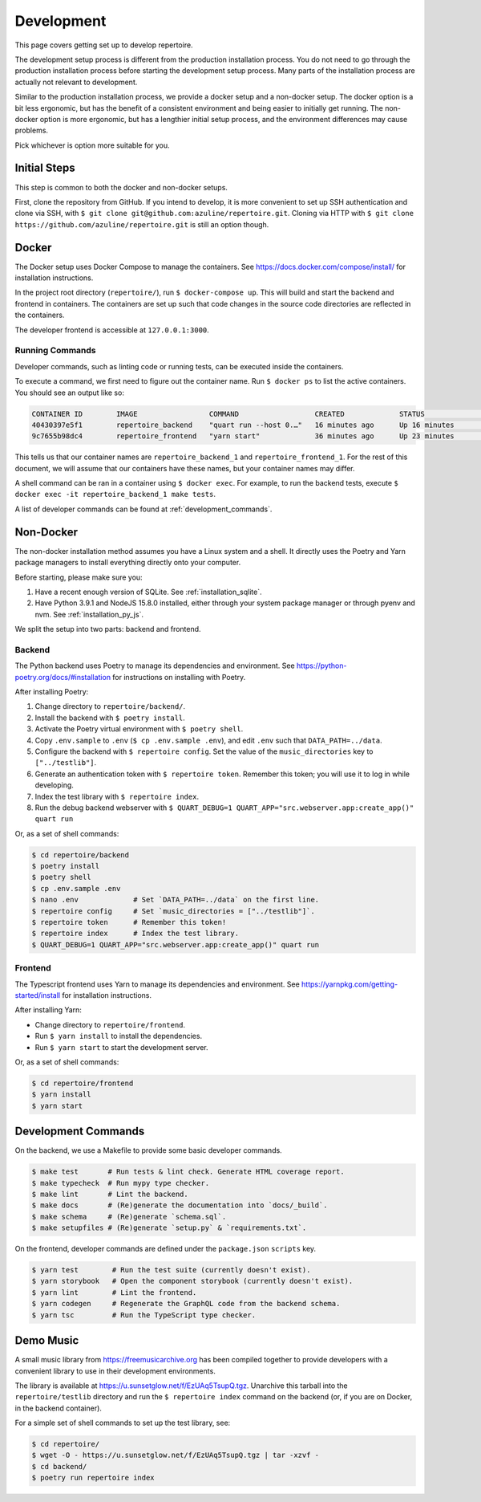 .. _development:

Development
===========

This page covers getting set up to develop repertoire.

The development setup process is different from the production installation
process. You do not need to go through the production installation process
before starting the development setup process. Many parts of the installation
process are actually not relevant to development.

Similar to the production installation process, we provide a docker setup and a
non-docker setup. The docker option is a bit less ergonomic, but has the
benefit of a consistent environment and being easier to initially get running.
The non-docker option is more ergonomic, but has a lengthier initial setup
process, and the environment differences may cause problems.

Pick whichever is option more suitable for you.

Initial Steps
-------------

This step is common to both the docker and non-docker setups.

First, clone the repository from GitHub. If you intend to develop, it is more
convenient to set up SSH authentication and clone via SSH, with ``$ git clone
git@github.com:azuline/repertoire.git``. Cloning via HTTP with ``$ git clone
https://github.com/azuline/repertoire.git`` is still an option though.

Docker
------

The Docker setup uses Docker Compose to manage the containers. See
https://docs.docker.com/compose/install/ for installation instructions.

In the project root directory (``repertoire/``), run ``$ docker-compose up``.
This will build and start the backend and frontend in containers. The
containers are set up such that code changes in the source code directories are
reflected in the containers.

The developer frontend is accessible at ``127.0.0.1:3000``.

Running Commands
^^^^^^^^^^^^^^^^

Developer commands, such as linting code or running tests, can be executed
inside the containers.

To execute a command, we first need to figure out the container name. Run ``$
docker ps`` to list the active containers. You should see an output like so:

.. code-block::

   CONTAINER ID        IMAGE                 COMMAND                  CREATED             STATUS              PORTS                      NAMES
   40430397e5f1        repertoire_backend    "quart run --host 0.…"   16 minutes ago      Up 16 minutes       127.0.0.1:5000->5000/tcp   repertoire_backend_1
   9c7655b98dc4        repertoire_frontend   "yarn start"             36 minutes ago      Up 23 minutes       127.0.0.1:3000->3000/tcp   repertoire_frontend_1

This tells us that our container names are ``repertoire_backend_1`` and
``repertoire_frontend_1``. For the rest of this document, we will assume that
our containers have these names, but your container names may differ.

A shell command can be ran in a container using ``$ docker exec``. For example,
to run the backend tests, execute ``$ docker exec -it repertoire_backend_1 make
tests``.

A list of developer commands can be found at :ref:`development_commands`.

Non-Docker
----------

The non-docker installation method assumes you have a Linux system and a shell.
It directly uses the Poetry and Yarn package managers to install everything
directly onto your computer.

Before starting, please make sure you:

#. Have a recent enough version of SQLite. See :ref:`installation_sqlite`.
#. Have Python 3.9.1 and NodeJS 15.8.0 installed, either through your system
   package manager or through pyenv and nvm. See :ref:`installation_py_js`.

We split the setup into two parts: backend and frontend. 

Backend
^^^^^^^

The Python backend uses Poetry to manage its dependencies and environment.
See https://python-poetry.org/docs/#installation for instructions on installing
with Poetry.

After installing Poetry:

#. Change directory to ``repertoire/backend/``.
#. Install the backend with ``$ poetry install``.
#. Activate the Poetry virtual environment with ``$ poetry shell``.
#. Copy ``.env.sample`` to ``.env`` (``$ cp .env.sample .env``), and edit
   ``.env`` such that ``DATA_PATH=../data``.
#. Configure the backend with ``$ repertoire config``. Set the value of the
   ``music_directories`` key to ``["../testlib"]``.
#. Generate an authentication token with ``$ repertoire token``. Remember this
   token; you will use it to log in while developing.
#. Index the test library with ``$ repertoire index``.
#. Run the debug backend webserver with
   ``$ QUART_DEBUG=1 QUART_APP="src.webserver.app:create_app()" quart run``

Or, as a set of shell commands:

.. code-block:: sh

   $ cd repertoire/backend
   $ poetry install
   $ poetry shell
   $ cp .env.sample .env
   $ nano .env             # Set `DATA_PATH=../data` on the first line.
   $ repertoire config     # Set `music_directories = ["../testlib"]`.
   $ repertoire token      # Remember this token!
   $ repertoire index      # Index the test library.
   $ QUART_DEBUG=1 QUART_APP="src.webserver.app:create_app()" quart run

Frontend
^^^^^^^^

The Typescript frontend uses Yarn to manage its dependencies and
environment. See https://yarnpkg.com/getting-started/install for installation
instructions.

After installing Yarn:

- Change directory to ``repertoire/frontend``.
- Run ``$ yarn install`` to install the dependencies.
- Run ``$ yarn start`` to start the development server.

Or, as a set of shell commands:

.. code-block:: sh

   $ cd repertoire/frontend
   $ yarn install
   $ yarn start


.. _development_commands:

Development Commands
--------------------

On the backend, we use a Makefile to provide some basic developer commands.

.. code-block:: sh

   $ make test       # Run tests & lint check. Generate HTML coverage report.
   $ make typecheck  # Run mypy type checker.
   $ make lint       # Lint the backend.
   $ make docs       # (Re)generate the documentation into `docs/_build`.
   $ make schema     # (Re)generate `schema.sql`.
   $ make setupfiles # (Re)generate `setup.py` & `requirements.txt`.

On the frontend, developer commands are defined under the ``package.json``
``scripts`` key.

.. code-block:: sh

  $ yarn test        # Run the test suite (currently doesn't exist).
  $ yarn storybook   # Open the component storybook (currently doesn't exist).
  $ yarn lint        # Lint the frontend.
  $ yarn codegen     # Regenerate the GraphQL code from the backend schema.
  $ yarn tsc         # Run the TypeScript type checker.

Demo Music
----------

A small music library from https://freemusicarchive.org has been compiled
together to provide developers with a convenient library to use in their
development environments.

The library is available at https://u.sunsetglow.net/f/EzUAq5TsupQ.tgz.
Unarchive this tarball into the ``repertoire/testlib`` directory and run the
``$ repertoire index`` command on the backend (or, if you are on Docker, in the
backend container).

For a simple set of shell commands to set up the test library, see:

.. code-block:: sh

   $ cd repertoire/
   $ wget -O - https://u.sunsetglow.net/f/EzUAq5TsupQ.tgz | tar -xzvf -
   $ cd backend/
   $ poetry run repertoire index
